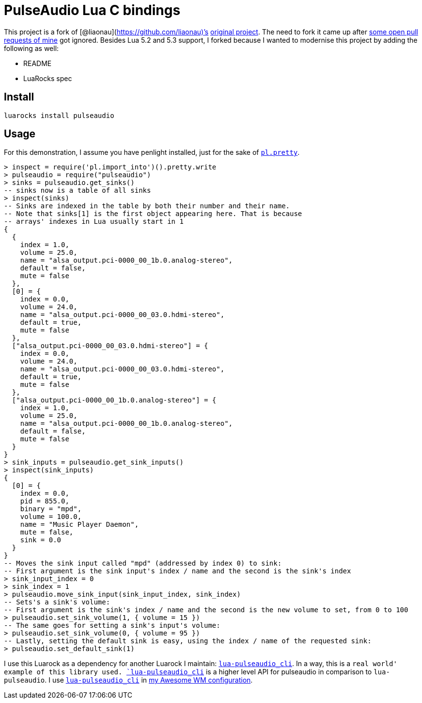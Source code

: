= PulseAudio Lua C bindings

This project is a fork of [@liaonau](https://github.com/liaonau)’s
https://github.com/liaonau/lua-pulseaudio[original project]. The need to
fork it came up after
https://github.com/liaonau/lua-pulseaudio/pulls/doronbehar[some open
pull requests of mine] got ignored. Besides Lua 5.2 and 5.3 support, I
forked because I wanted to modernise this project by adding the
following as well:

* README
* LuaRocks spec

== Install

....
luarocks install pulseaudio
....

== Usage

For this demonstration, I assume you have penlight installed, just for
the sake of
https://stevedonovan.github.io/Penlight/api/libraries/pl.pretty.html[`pl.pretty`].

[source,lua]
----
> inspect = require('pl.import_into')().pretty.write
> pulseaudio = require("pulseaudio")
> sinks = pulseaudio.get_sinks()
-- sinks now is a table of all sinks
> inspect(sinks)
-- Sinks are indexed in the table by both their number and their name.
-- Note that sinks[1] is the first object appearing here. That is because 
-- arrays' indexes in Lua usually start in 1
{
  {
    index = 1.0,
    volume = 25.0,
    name = "alsa_output.pci-0000_00_1b.0.analog-stereo",
    default = false,
    mute = false
  },
  [0] = {
    index = 0.0,
    volume = 24.0,
    name = "alsa_output.pci-0000_00_03.0.hdmi-stereo",
    default = true,
    mute = false
  },
  ["alsa_output.pci-0000_00_03.0.hdmi-stereo"] = {
    index = 0.0,
    volume = 24.0,
    name = "alsa_output.pci-0000_00_03.0.hdmi-stereo",
    default = true,
    mute = false
  },
  ["alsa_output.pci-0000_00_1b.0.analog-stereo"] = {
    index = 1.0,
    volume = 25.0,
    name = "alsa_output.pci-0000_00_1b.0.analog-stereo",
    default = false,
    mute = false
  }
}
> sink_inputs = pulseaudio.get_sink_inputs()
> inspect(sink_inputs)
{
  [0] = {
    index = 0.0,
    pid = 855.0,
    binary = "mpd",
    volume = 100.0,
    name = "Music Player Daemon",
    mute = false,
    sink = 0.0
  }
}
-- Moves the sink input called "mpd" (addressed by index 0) to sink:
-- First argument is the sink input's index / name and the second is the sink's index
> sink_input_index = 0
> sink_index = 1
> pulseaudio.move_sink_input(sink_input_index, sink_index)
-- Sets's a sink's volume:
-- First argument is the sink's index / name and the second is the new volume to set, from 0 to 100
> pulseaudio.set_sink_volume(1, { volume = 15 })
-- The same goes for setting a sink's input's volume:
> pulseaudio.set_sink_volume(0, { volume = 95 })
-- Lastly, setting the default sink is easy, using the index / name of the requested sink:
> pulseaudio.set_default_sink(1)
----

I use this Luarock as a dependency for another Luarock I maintain:
https://gitlab.com/doronbehar/lua-pulseaudio_cli[`lua-pulseaudio_cli`].
In a way, this is a `real world' example of this library used.
https://gitlab.com/doronbehar/lua-pulseaudio_cli[`lua-pulseaudio_cli`]
is a higher level API for pulseaudio in comparison to `lua-pulseaudio`.
I use
https://gitlab.com/doronbehar/lua-pulseaudio_cli[`lua-pulseaudio_cli`]
in https://github.com/doronbehar/.config_awesome[my Awesome WM
configuration].
